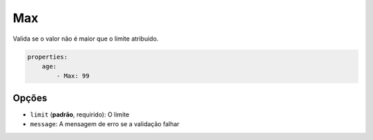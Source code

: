 Max
===

Valida se o valor não é maior que o limite atribuido.

.. code-block:: yaml

    properties:
        age:
            - Max: 99

Opções
------

* ``limit`` (**padrão**, requirido): O limite
* ``message``: A mensagem de erro se a validação falhar
